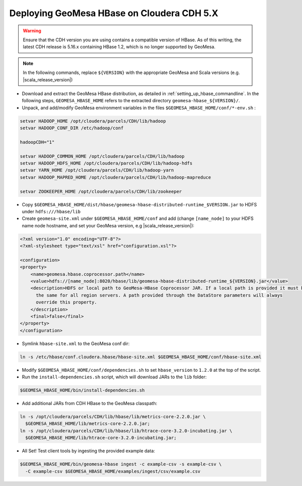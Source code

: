 Deploying GeoMesa HBase on Cloudera CDH 5.X
===========================================

.. warning::

  Ensure that the CDH version you are using contains a compatible version of HBase. As of this writing,
  the latest CDH release is 5.16.x containing HBase 1.2, which is no longer supported by GeoMesa.

.. note::

  In the following commands, replace ``${VERSION}`` with the appropriate GeoMesa and Scala versions
  (e.g. |scala_release_version|)

- Download and extract the GeoMesa HBase distribution, as detailed in :ref:`setting_up_hbase_commandline`. In the
  following steps, ``GEOMESA_HBASE_HOME`` refers to the extracted directory ``geomesa-hbase_${VERSION}/``.

- Unpack, and add/modify GeoMesa environment variables in the files ``$GEOMESA_HBASE_HOME/conf/*-env.sh`` :

.. code-block:: shell
    
    setvar HADOOP_HOME /opt/cloudera/parcels/CDH/lib/hadoop
    setvar HADOOP_CONF_DIR /etc/hadoop/conf
    
    hadoopCDH="1"
    
    setvar HADOOP_COMMON_HOME /opt/cloudera/parcels/CDH/lib/hadoop
    setvar HADOOP_HDFS_HOME /opt/cloudera/parcels/CDH/lib/hadoop-hdfs
    setvar YARN_HOME /opt/cloudera/parcels/CDH/lib/hadoop-yarn
    setvar HADOOP_MAPRED_HOME /opt/cloudera/parcels/CDH/lib/hadoop-mapreduce

    setvar ZOOKEEPER_HOME /opt/cloudera/parcels/CDH/lib/zookeeper

- Copy ``$GEOMESA_HBASE_HOME/dist/hbase/geomesa-hbase-distributed-runtime_$VERSION.jar`` to HDFS under ``hdfs:///hbase/lib``

- Create ``geomesa-site.xml`` under ``$GEOMESA_HBASE_HOME/conf`` and add (change ``[name_node]`` to your HDFS name
  node hostname, and set your GeoMesa version, e.g |scala_release_version|):

.. code-block:: xml
    
    <?xml version="1.0" encoding="UTF-8"?>
    <?xml-stylesheet type="text/xsl" href="configuration.xsl"?>

    <configuration>
    <property>
        <name>geomesa.hbase.coprocessor.path</name>
        <value>hdfs://[name_node]:8020/hbase/lib/geomesa-hbase-distributed-runtime_${VERSION}.jar</value>
        <description>HDFS or local path to GeoMesa-HBase Coprocessor JAR. If a local path is provided it must be
          the same for all region servers. A path provided through the DataStore parameters will always
          override this property.
        </description>
        <final>false</final>
    </property>
    </configuration>

- Symlink ``hbase-site.xml`` to the GeoMesa conf dir:

.. code-block:: shell

    ln -s /etc/hbase/conf.cloudera.hbase/hbase-site.xml $GEOMESA_HBASE_HOME/conf/hbase-site.xml

- Modify ``$GEOMESA_HBASE_HOME/conf/dependencies.sh`` to set ``hbase_version`` to ``1.2.0`` at the top of the script.

- Run the ``install-dependencies.sh`` script, which will download JARs to the ``lib`` folder:

.. code-block:: shell

    $GEOMESA_HBASE_HOME/bin/install-dependencies.sh

- Add additional JARs from CDH HBase to the GeoMesa classpath:

.. code-block:: shell
    
    ln -s /opt/cloudera/parcels/CDH/lib/hbase/lib/metrics-core-2.2.0.jar \
      $GEOMESA_HBASE_HOME/lib/metrics-core-2.2.0.jar;
    ln -s /opt/cloudera/parcels/CDH/lib/hbase/lib/htrace-core-3.2.0-incubating.jar \
      $GEOMESA_HBASE_HOME/lib/htrace-core-3.2.0-incubating.jar;

- All Set! Test client tools by ingesting the provided example data:

.. code-block:: shell

  $GEOMESA_HBASE_HOME/bin/geomesa-hbase ingest -c example-csv -s example-csv \
    -C example-csv $GEOMESA_HBASE_HOME/examples/ingest/csv/example.csv
